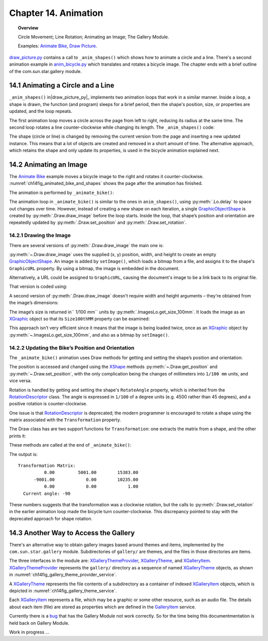 .. _ch14:

*********************
Chapter 14. Animation
*********************

.. topic:: Overview

    Circle Movement; Line Rotation; Animating an Image; The Gallery Module.

    Examples: |animate_bike|_, |draw_picture|_.

|draw_picture_py|_ contains a call to ``_anim_shapes()`` which shows how to animate a circle and a line.
There's a second animation example in |animate_bike_py|_ which translates and rotates a bicycle image.
The chapter ends with a brief outline of the com.sun.star.gallery module.

14.1 Animating a Circle and a Line
==================================

``_anim_shapes()`` in|draw_picture_py|_ implements two animation loops that work in a similar manner.
Inside a loop, a shape is drawn, the function (and program) sleeps for a brief period,
then the shape's position, size, or properties are updated, and the loop repeats.

The first animation loop moves a circle across the page from left to right, reducing its radius at the same time.
The second loop rotates a line counter-clockwise while changing its length. The ``_anim_shapes()`` code:

.. tabs::

    .. code-tab:: python

        # from draw_picture.py
        def _anim_shapes(self, curr_slide: XDrawPage) -> None:
            # reduce circle size and move to the right
            xc = 40
            yc = 150
            radius = 40
            circle = None
            for _ in range(20):
                # move right
                if circle is not None:
                    curr_slide.remove(circle)
                circle = Draw.draw_circle(slide=curr_slide, x=xc, y=yc, radius=radius)

                Lo.delay(200)
                xc += 5
                radius *= 0.95

            # rotate line counter-clockwise, and change length
            x2 = 140
            y2 = 110
            line = None
            for _ in range(25):
                if line is not None:
                    curr_slide.remove(line)
                line = Draw.draw_line(slide=curr_slide, x1=40, y1=100, x2=x2, y2=y2)
                x2 -= 4
                y2 -= 4

The shape (circle or line) is changed by removing the current version from the page and inserting a new updated instance.
This means that a lot of objects are created and removed in a short amount of time. The alternative approach,
which retains the shape and only update its properties, is used in the bicycle animation explained next.

14.2 Animating an Image
=======================

The |animate_bike|_ example moves a bicycle image to the right and rotates it counter-clockwise.
:numref:`ch14fig_animated_bike_and_shapes` shows the page after the animation has finished.

..
    figure 1

.. cssclass:: screen_shot invert

    .. _ch14fig_animated_bike_and_shapes:
    .. figure:: https://user-images.githubusercontent.com/4193389/200142865-c02cbed5-f147-4664-af28-46e2a6010d51.png
        :alt: Animated Bicycle and Shapes.
        :figclass: align-center

        :Animated Bicycle and Shapes.

The animation is performed by ``_animate_bike()``:

.. tabs::

    .. code-tab:: python

        # from anim_bicycle.py
        def _animate_bike(self, slide: XDrawPage) -> None:
            shape = Draw.draw_image(slide=slide, fnm=self._fnm_bike, x=60, y=100, width=90, height=50)

            pt = Draw.get_position(shape)
            angle = Draw.get_rotation(shape)
            print(f"Start Angle: {int(angle)}")
            for i in range(19):
                Draw.set_position(shape=shape, x=pt.X + (i * 5), y=pt.Y)  # move right
                Draw.set_rotation(shape=shape, angle=angle + (i * 5))  # rotates ccw
                Lo.delay(200)

            print(f"Final Angle: {int(Draw.get_rotation(shape))}")
            Draw.print_matrix(Draw.get_transformation(shape))

The animation loop in ``_animate_bike()`` is similar to the ones in ``anim_shapes()``, using :py:meth:`.Lo.delay` to space out changes over time.
However, instead of creating a new shape on each iteration, a single GraphicObjectShape_ is created by :py:meth:`.Draw.draw_image` before the loop starts.
Inside the loop, that shape’s position and orientation are repeatedly updated by :py:meth:`.Draw.set_position` and :py:meth:`.Draw.set_rotation`.

14.2.1 Drawing the Image
------------------------

There are several versions of :py:meth:`.Draw.draw_image` the main one is:

.. tabs::

    .. code-tab:: python

        # represents draw_image() overloads in Draw Class (simplified)
        @classmethod
        def draw_image(cls, slide: XDrawPage, fnm: PathOrStr) -> XShape:
            slide_size = cls.get_slide_size(slide)
            im_size = ImagesLo.get_size_100mm(fnm)
            im_width = round(im_size.Width / 100)  # in mm units
            im_height = round(im_size.Height / 100)
            x = round((slide_size.Width - im_width) / 2)
            y = round((slide_size.Height - im_height) / 2)
            return cls.draw_image(slide=slide, fnm=fnm, x=x, y=y, width=im_width, height=im_height)

        @classmethod
        def draw_image(
            cls,
            slide: XDrawPage,
            fnm: PathOrStr,
            x: int,
            y: int,
            width: int,
            height: int
        ) -> XShape:

            # units in mm's
            Lo.print(f'Adding the picture "{fnm}"')
            im_shape = cls.add_shape(
                slide=slide,
                shape_type=DrawingShapeKind.GRAPHIC_OBJECT_SHAPE,
                x=x,
                y=y,
                width=width,
                height=height
            )
            cls.set_image(im_shape, fnm)
            cls.set_line_style(shape=im_shape, style=LineStyle.NONE)
            return im_shape

.. seealso::

    .. cssclass:: src-link

        -  :odev_src_draw_meth:`draw_image`

:py:meth:`~.Draw.draw_image` uses the supplied (x, y) position, width, and height to create an empty GraphicObjectShape_.
An image is added by ``setImage()``, which loads a bitmap from a file, and assigns it to the shape's ``GraphicURL`` property.
By using a bitmap, the image is embedded in the document.

Alternatively, a URL could be assigned to ``GraphicURL``, causing the document's image to be a link back to its original file.

That version is coded using:

.. tabs::

    .. code-tab:: python

        Props.set(GraphicURL=FileIO.fnm_to_url(im_fnm))

A second version of :py:meth:`.Draw.draw_image` doesn't require width and height arguments – they're obtained from the image’s dimensions:

.. tabs::

    .. code-tab:: python

        # represents draw_image() overload in Draw Class (simplified)
        @classmethod
        def draw_image(cls, slide: XDrawPage, fnm: PathOrStr, x: int, y: int) -> XShape:
            im_size = ImagesLo.get_size_100mm(fnm)
            return cls.draw_image(
                slide=slide,
                fnm=fnm,
                x=x,
                y=y,
                width=round(im_size.Width / 100),
                height=round(im_size.Height / 100)
            )

.. seealso::

    .. cssclass:: src-link

        -  :odev_src_draw_meth:`draw_image`

The image’s size is returned in`` 1/100 mm`` units by :py:meth:`.ImagesLo.get_size_100mm`.
It loads the image as an XGraphic_ object so that its ``Size100thMM`` property can be examined:

.. tabs::

    .. code-tab:: python

        # in the ImagesLo class
        @classmethod
        def get_size_100mm(cls, im_fnm: PathOrStr) -> Size:
            graphic = cls.load_graphic_file(im_fnm)
            return mProps.Props.get(graphic, "Size100thMM")

This approach isn’t very efficient since it means that the image is being loaded twice,
once as an XGraphic_ object by :py:meth:`~.ImagesLo.get_size_100mm`, and also as a bitmap by ``setImage()``.

14.2.2 Updating the Bike’s Position and Orientation
---------------------------------------------------

The ``_animate_bike()`` animation uses Draw methods for getting and setting the shape’s position and orientation:

.. tabs::

    .. code-tab:: python

        # in the Draw Class (simplified)
        @staticmethod
        def get_position(shape: XShape) -> Point:
            pt = shape.getPosition()
            # convert to mm
            return Point(round(pt.X / 100), round(pt.Y / 100))

        # one of several overloads
        @staticmethod
        def set_position(shape: XShape, x: int, y: int) -> None:
            shape.set_position(Point(x * 100, y * 100))
        
        @staticmethod
        def get_rotation(shape: XShape) -> Angle:
            r_angle = int(mProps.Props.get(shape, "RotateAngle"))
            return Angle(round(r_angle / 100))

        @staticmethod
        def set_rotation(shape: XShape, angle: Angle) -> None:
            mProps.Props.set(shape, RotateAngle=angle.Value * 100)

.. seealso::

    .. cssclass:: src-link

        -  :odev_src_draw_meth:`get_position`
        -  :odev_src_draw_meth:`set_position`
        -  :odev_src_draw_meth:`get_rotation`
        -  :odev_src_draw_meth:`set_rotation`

The position is accessed and changed using the XShape_ methods :py:meth:`~.Draw.get_position` and :py:meth:`~.Draw.set_position`,
with the only complication being the changes of millimeters into ``1/100 mm`` units, and vice versa.

Rotation is handled by getting and setting the shape's ``RotateAngle`` property, which is inherited from the RotationDescriptor_ class.
The angle is expressed in ``1/100`` of a degree units (:abbreviation:`e.g.` 4500 rather than 45 degrees), and a positive rotation is counter-clockwise.

One issue is that RotationDescriptor_ is deprecated; the modern programmer is encouraged to rotate a shape using the matrix associated with the ``Transformation`` property.

The Draw class has are two support functions for ``Transformation``: one extracts the matrix from a shape, and the other prints it:

.. tabs::

    .. code-tab:: python

        # in the Draw Class (simplified)
        @staticmethod
        def get_transformation(shape: XShape) -> HomogenMatrix3:
            return mProps.Props.get(shape, "Transformation")

        @staticmethod
        def print_matrix(mat: HomogenMatrix3) -> None:
            print("Transformation Matrix:")
            print(f"\t{mat.Line1.Column1:10.2f}\t{mat.Line1.Column2:10.2f}\t{mat.Line1.Column3:10.2f}")
            print(f"\t{mat.Line2.Column1:10.2f}\t{mat.Line2.Column2:10.2f}\t{mat.Line2.Column3:10.2f}")
            print(f"\t{mat.Line3.Column1:10.2f}\t{mat.Line3.Column2:10.2f}\t{mat.Line3.Column3:10.2f}")

            rad_angle = math.atan2(mat.Line2.Column1, mat.Line1.Column1)
            #       sin(t), cos(t)
            curr_angle = round(math.degrees(rad_angle))
            print(f"  Current angle: {curr_angle}")
            print()

These methods are called at the end of ``_animate_bike()``:

.. tabs::

    .. code-tab:: python

        # from anim_bicycle.py _animate_bike()
        Draw.print_matrix(Draw.get_transformation(shape))

The output is:

::

    Transformation Matrix:
              0.00         5001.00        15383.00
          -9001.00            0.00        10235.00
              0.00            0.00            1.00
      Current angle: -90

These numbers suggests that the transformation was a clockwise rotation, but the calls to :py:meth:`.Draw.set_rotation` in the earlier animation loop made the bicycle turn counter-clockwise.
This discrepancy pointed to stay with the deprecated approach for shape rotation.

14.3 Another Way to Access the Gallery
======================================

There's an alternative way to obtain gallery images based around themes and items, implemented by the ``com.sun.star.gallery`` module.
Subdirectories of ``gallery/`` are themes, and the files in those directories are items.

The three interfaces in the module are: XGalleryThemeProvider_, XGalleryTheme_, and XGalleryItem_.
XGalleryThemeProvider_ represents the ``gallery/`` directory as a sequence of named XGalleryTheme_ objects, as shown in :numref:`ch14fig_gallery_theme_provider_service`.

..
    figure 2

.. cssclass:: diagram invert

    .. _ch14fig_gallery_theme_provider_service:
    .. figure:: https://user-images.githubusercontent.com/4193389/200184070-b13d262f-829b-4562-b41f-c9d683e35b72.png
        :alt: The Gallery Theme Provider Service
        :figclass: align-center

        :The GalleryThemeProvider_ Service.

A XGalleryTheme_ represents the file contents of a subdirectory as a container of indexed XGalleryItem_ objects, which is depicted in :numref:`ch14fig_gallery_theme_service`.

..
    figure 3

.. cssclass:: diagram invert

    .. _ch14fig_gallery_theme_service:
    .. figure:: https://user-images.githubusercontent.com/4193389/200184471-fa856e68-ea7f-4395-b0c4-e1c23d271ae5.png
        :alt: The Gallery Theme Service
        :figclass: align-center

        :The GalleryTheme_ Service.

Each XGalleryItem_ represents a file, which may be a graphic or some other resource, such as an audio file.
The details about each item (file) are stored as properties which are defined in the GalleryItem_ service.

.. todo::

    Chapter 14.3, Write documentation for Gallery Module

Currently there is a `bug <https://bugs.documentfoundation.org/show_bug.cgi?id=151932>`_ that has the Gallery Module not work correctly.
So for the time being this documentmentation is held back on Gallery Module.

Work in progress ...

.. |animate_bike| replace:: Animate Bike
.. _animate_bike: https://github.com/Amourspirit/python-ooouno-ex/tree/main/ex/auto/draw/odev_animate_bike

.. |animate_bike_py| replace:: anim_bicycle.py
.. _animate_bike_py: https://github.com/Amourspirit/python-ooouno-ex/blob/main/ex/auto/draw/odev_animate_bike/anim_bicycle.py

.. |draw_picture| replace:: Draw Picture
.. _draw_picture: https://github.com/Amourspirit/python-ooouno-ex/tree/main/ex/auto/draw/odev_draw_picture

.. |draw_picture_py| replace:: draw_picture.py
.. _draw_picture_py: https://github.com/Amourspirit/python-ooouno-ex/tree/main/ex/auto/draw/odev_draw_picture/draw_picture.py

.. _GalleryItem: https://api.libreoffice.org/docs/idl/ref/servicecom_1_1sun_1_1star_1_1gallery_1_1GalleryItem.html
.. _GalleryTheme: https://api.libreoffice.org/docs/idl/ref/servicecom_1_1sun_1_1star_1_1gallery_1_1GalleryTheme.html
.. _GalleryThemeProvider: https://api.libreoffice.org/docs/idl/ref/servicecom_1_1sun_1_1star_1_1gallery_1_1GalleryThemeProvider.html
.. _GraphicObjectShape: https://api.libreoffice.org/docs/idl/ref/servicecom_1_1sun_1_1star_1_1drawing_1_1GraphicObjectShape.html
.. _RotationDescriptor: https://api.libreoffice.org/docs/idl/ref/servicecom_1_1sun_1_1star_1_1drawing_1_1RotationDescriptor.html
.. _XGalleryItem: https://api.libreoffice.org/docs/idl/ref/interfacecom_1_1sun_1_1star_1_1gallery_1_1XGalleryItem.html
.. _XGalleryTheme: https://api.libreoffice.org/docs/idl/ref/interfacecom_1_1sun_1_1star_1_1gallery_1_1XGalleryTheme.html
.. _XGalleryThemeProvider: https://api.libreoffice.org/docs/idl/ref/interfacecom_1_1sun_1_1star_1_1gallery_1_1XGalleryThemeProvider.html
.. _XGraphic: https://api.libreoffice.org/docs/idl/ref/interfacecom_1_1sun_1_1star_1_1graphic_1_1XGraphic.html
.. _XShape: https://api.libreoffice.org/docs/idl/ref/interfacecom_1_1sun_1_1star_1_1drawing_1_1XShape.html